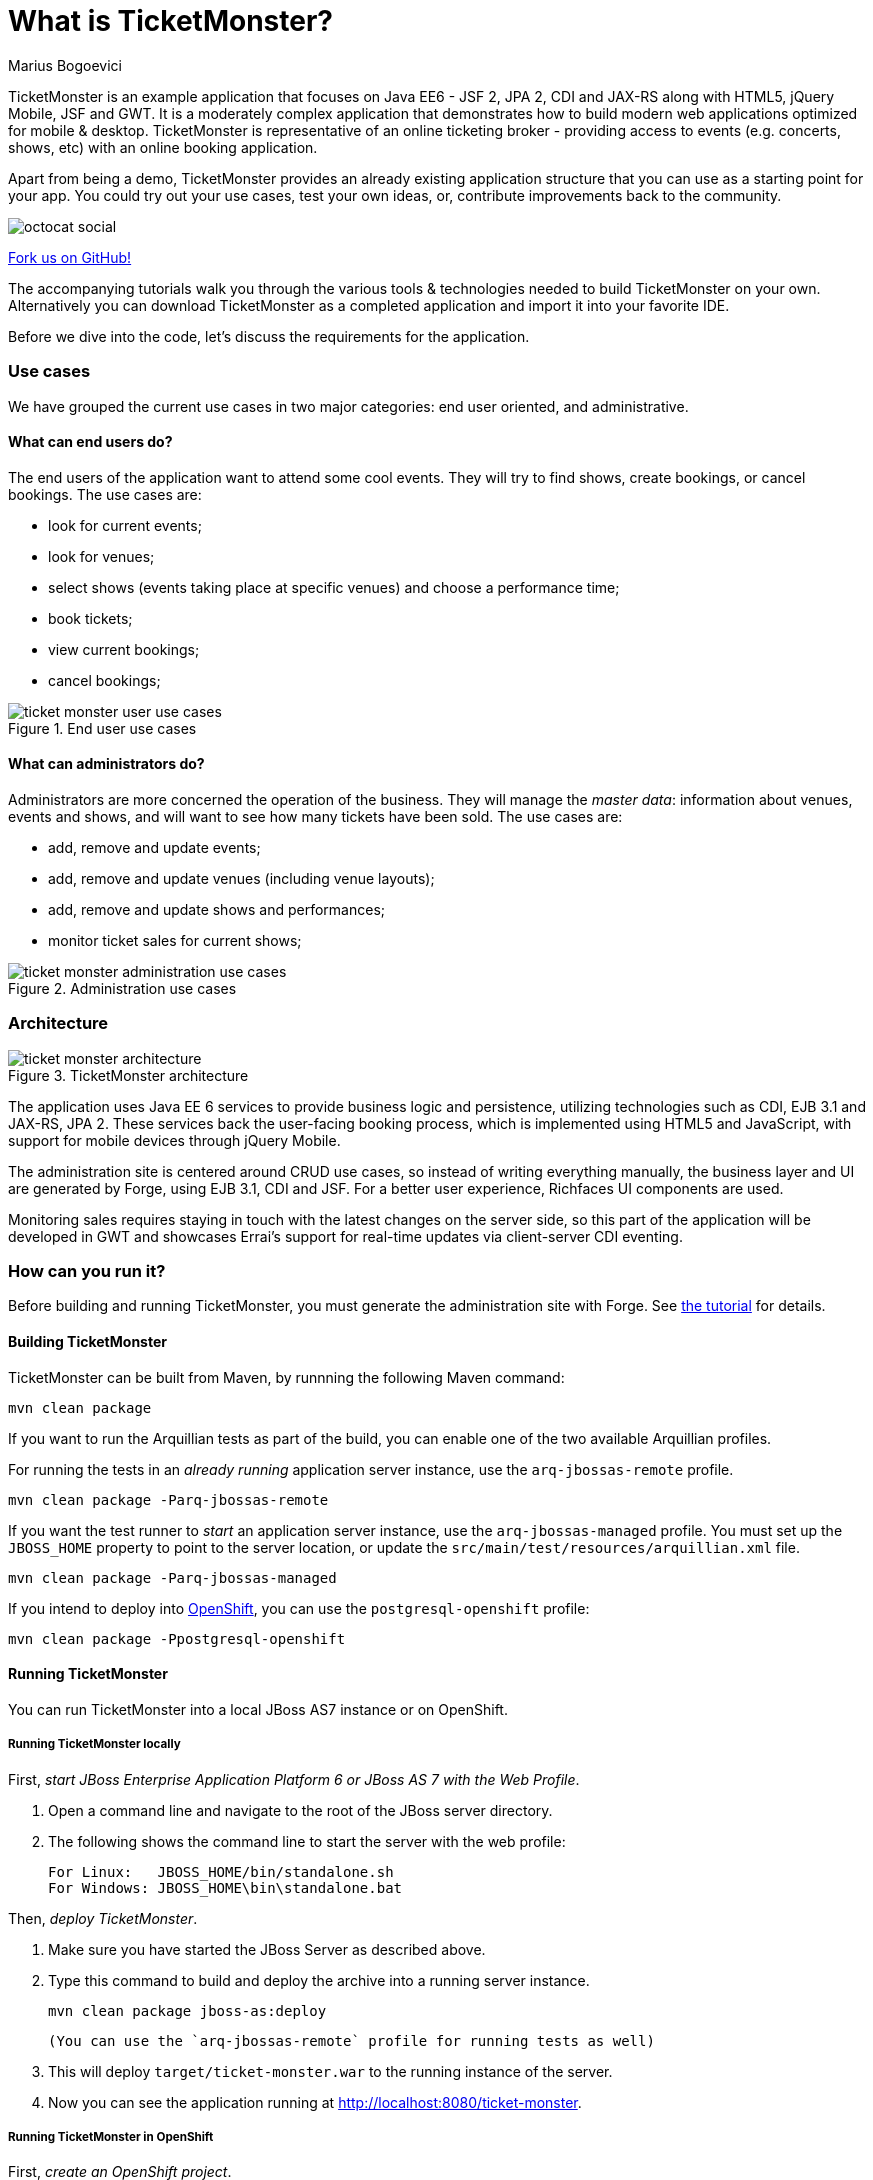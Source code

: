 What is TicketMonster?
======================
:Author: Marius Bogoevici

TicketMonster is an example application that focuses on Java EE6 - JSF 2, JPA 2, CDI and JAX-RS
along with HTML5, jQuery Mobile, JSF and GWT.  It is a moderately complex application that
demonstrates how to build modern web applications optimized for mobile & desktop. TicketMonster
is representative of an online ticketing broker - providing access to events (e.g. concerts,
shows, etc) with an online booking application.

Apart from being a demo, TicketMonster provides an already existing application structure that
you can use as a starting point for your app. You could try out your use cases, 
test your own ideas, or, contribute improvements back to the community. 

image::gfx/octocat_social.png[] 

link:http://github.com/jboss-jdf/ticket-monster[Fork us on GitHub!]

The accompanying tutorials  walk you through the various tools & technologies needed to build TicketMonster on your own. Alternatively you can download TicketMonster as a completed application and import it into your favorite IDE.

Before we dive into the code, let's discuss the requirements for the application.

Use cases
~~~~~~~~~

We have grouped the current use cases in two major categories: end user oriented, and
administrative.

What can end users do?
^^^^^^^^^^^^^^^^^^^^^^

The end users of the application want to attend some cool events. They will try
to find shows, create bookings, or cancel bookings. The use cases are:

* look for current events;
* look for venues;
* select shows (events taking place at specific venues) and choose a performance time;
* book tickets;
* view current bookings;
* cancel bookings;

[[end-user-use-cases-image]]
.End user use cases
image::gfx/ticket-monster-user-use-cases.png[]


What can administrators do?
^^^^^^^^^^^^^^^^^^^^^^^^^^^

Administrators are more concerned the operation of the business. They will manage the _master data_:
information about venues, events and shows, and will want to see how many tickets have been sold.
The use cases are:

* add, remove and update events;
* add, remove and update venues (including venue layouts);
* add, remove and update shows and performances;
* monitor ticket sales for current shows;

[[administration-use-cases-image]]
.Administration use cases
image::gfx/ticket-monster-administration-use-cases.png[]

Architecture
~~~~~~~~~~~~

[[architecture-image]]
.TicketMonster architecture
image::gfx/ticket-monster-architecture.png[]

The application uses Java EE 6 services to provide business logic and persistence, utilizing
technologies such as CDI, EJB 3.1 and JAX-RS, JPA 2. These services back the user-facing booking
process, which is implemented using HTML5 and JavaScript, with support for mobile devices 
through jQuery Mobile.

The administration site is centered around CRUD use cases, so instead of
writing everything manually, the business layer and UI are generated by Forge,
using EJB 3.1, CDI and JSF. For a better user experience, Richfaces UI components are used.

Monitoring sales requires staying in touch with the latest changes on the server side, so this
part of the application will be developed in GWT and showcases Errai's support for real-time
updates via client-server CDI eventing.

How can you run it?
~~~~~~~~~~~~~~~~~~~

Before building and running TicketMonster, you must generate the administration site with Forge. See link:http://www.jboss.org/jdf/examples/ticket-monster/tutorial/AdminJSF[the tutorial] for details.

Building TicketMonster
^^^^^^^^^^^^^^^^^^^^^^

TicketMonster can be built from Maven, by runnning the following Maven command:

    mvn clean package
		
If you want to run the Arquillian tests as part of the build, you can enable one of the two available Arquillian profiles.

For running the tests in an _already running_ application server instance, use the `arq-jbossas-remote` profile.

    mvn clean package -Parq-jbossas-remote

If you want the test runner to _start_ an application server instance, use the `arq-jbossas-managed` profile. You must set up the `JBOSS_HOME` property to point to the server location, or update the `src/main/test/resources/arquillian.xml` file.

    mvn clean package -Parq-jbossas-managed

If you intend to deploy into link:http://openshift.com[OpenShift], you can use the `postgresql-openshift` profile:

    mvn clean package -Ppostgresql-openshift
	
Running TicketMonster
^^^^^^^^^^^^^^^^^^^^^

You can run TicketMonster into a local JBoss AS7 instance or on OpenShift.

Running TicketMonster locally
+++++++++++++++++++++++++++++

First, _start JBoss Enterprise Application Platform 6 or JBoss AS 7 with the Web Profile_.

1. Open a command line and navigate to the root of the JBoss server directory.
2. The following shows the command line to start the server with the web profile:

        For Linux:   JBOSS_HOME/bin/standalone.sh
        For Windows: JBOSS_HOME\bin\standalone.bat
		
Then, _deploy TicketMonster_.


1. Make sure you have started the JBoss Server as described above.
2. Type this command to build and deploy the archive into a running server instance.

        mvn clean package jboss-as:deploy
	
	(You can use the `arq-jbossas-remote` profile for running tests as well)

3. This will deploy `target/ticket-monster.war` to the running instance of the server.
4. Now you can see the application running at http://localhost:8080/ticket-monster.

Running TicketMonster in OpenShift
++++++++++++++++++++++++++++++++++

First, _create an OpenShift project_.

1. Make sure that you have an OpenShift domain and you have created an application using the `jbossas-7` cartridge (for more details, get started [here](https://openshift.redhat.com/app/getting_started)). If you want to use PostgreSQL, add the `postgresql-8.4` cartridge too.
2. Ensure that the Git repository of the project is checked out.

Then, _build and deploy it_.

1. Build TicketMonster using either: 
    * the default profile (with H2 database support)
    
            mvn clean package	
    
	* the `postgresql-openshift` profile (with PostgreSQL support) if the PostgreSQL cartrdige is enabled in OpenShift.
            
            mvn clean package -Ppostgresql-openshift
			
2. Copy the `target/ticket-monster.war`file in the OpenShift Git repository(located at `<root-of-openshift-application-git-repository>`).

	    cp target/ticket-monster.war <root-of-openshift-application-git-repository>/deployments/ROOT.war

3. Navigate to `<root-of-openshift-application-git-repository>` folder

4. Remove the existing `src` folder and `pom.xml` file. 

        git rm -r src
		git rm pom.xml

5.  Add the copied file to the repository, commit and push to Openshift
        
		git add deployments/ROOT.war
		git commit -m "Deploy TicketMonster"
		git push
		
6. Now you can see the application running at at `http://<app-name>-<domain-name>.rhcloud.com`

Learn more
~~~~~~~~~~

The example is accompanied by a series of tutorials that will walk you through the process of
creating the TicketMonster application from end to end.

After reading this series you will understand how to:

* set up your project;
* define the persistence layer of the application;
* design and implement the business layer and expose it to the front-end via RESTful endpoints;
* implement a mobile-ready front-end using HTML 5, JSON, JavaScript and jQuery Mobile;
* develop a JSF-based administration interface rapidly using JSF and JBoss Forge;
* thoroughly test your project using JUnit and Arquillian;

Throughout the series, you will be shown how to achieve these goals using JBoss Developer Studio.

